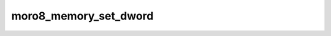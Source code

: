 .. -*- coding: utf-8 -*-
.. _moro8_memory_set_dword:

moro8_memory_set_dword
----------------------------

.. contents::
   :local:
      
.. doxygenfunction:: moro8_memory_set_dword